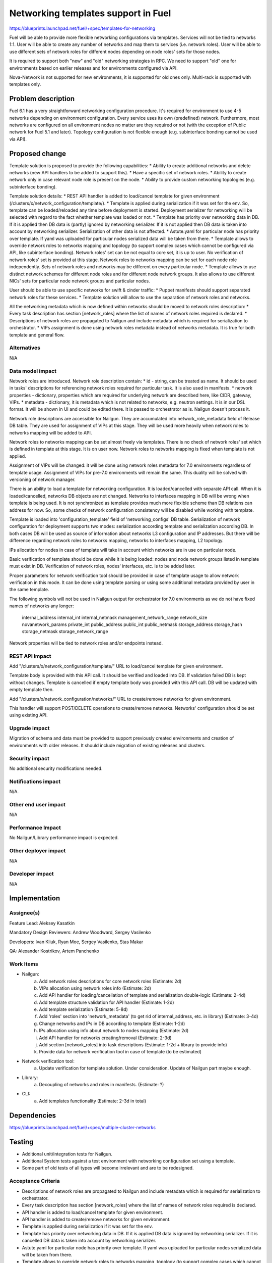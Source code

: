 ..
 This work is licensed under a Creative Commons Attribution 3.0 Unported
 License.

 http://creativecommons.org/licenses/by/3.0/legalcode

====================================
Networking templates support in Fuel
====================================

https://blueprints.launchpad.net/fuel/+spec/templates-for-networking

Fuel will be able to provide more flexible networking configurations via
templates.
Services will not be tied to networks 1:1. User will be able to create
any number of networks and map them to services (i.e. network roles).
User will be able to use different sets of network roles for different nodes
depending on node roles' sets for those nodes.

It is required to support both "new" and "old" networking strategies
in RPC. We need to support "old" one for environments based on earlier
releases and for environments configured via API.

Nova-Network is not supported for new environments, it is supported for old
ones only. Multi-rack is supported with templates only.


Problem description
===================

Fuel 6.1 has a very straightforward networking configuration procedure.
It's required for environment to use 4-5 networks depending on environment
configuration. Every service uses its own (predefined) network. Furthermore,
most networks are configured on all environment nodes no matter are they
required or not (with the exception of Public network for Fuel 5.1 and later).
Topology configuration is not flexible enough (e.g. subinterface bonding cannot
be used via API).


Proposed change
===============

Template solution is proposed to provide the following capabilities:
* Ability to create additional networks and delete networks (new API handlers
to be added to support this).
* Have a specific set of network roles.
* Ability to create network only in case relevant node role is present on the
node.
* Ability to provide custom networking topologies (e.g. subinterface bonding).

Template solution details:
* REST API handler is added to load/cancel template for given environment
(/clusters/x/network_configuration/template/).
* Template is applied during serialization if it was set for the env. So,
template can be loaded/reloaded any time before deployment is started.
Deployment serializer for networking will be selected with regard to the fact
whether template was loaded or not.
* Template has priority over networking data in DB. If it is applied then
DB data is (partly) ignored by networking serializer. If it is not applied then
DB data is taken into account by networking serializer. Serialization of
other data is not affected.
* Astute.yaml for particular node has priority over template. If yaml was
uploaded for particular nodes serialized data will be taken from there.
* Template allows to override network roles to networks mapping and topology
(to support complex cases which cannot be configured via API, like subinterface
bonding). Network roles' set can be not equal to core set, it is up to user.
No verification of network roles' set is provided at this stage. Network roles
to networks mapping can be set for each node role independently. Sets of
network roles and networks may be different on every particular node.
* Template allows to use distinct network schemes for different node roles and
for different node network groups. It also allows to use different NICs' sets
for particular node network groups and particular nodes.

User should be able to use specific networks for swift & cinder traffic:
* Puppet manifests should support separated network roles for these services.
* Template solution will allow to use the separation of network roles and
networks.

All the networking metadata which is now defined within networks should be
moved to network roles description:
* Every task description has section [network_roles] where the list of names of
network roles required is declared.
* Descriptions of network roles are propagated to Nailgun and include metadata
which is required for serialization to orchestrator.
* VIPs assignment is done using network roles metadata instead of networks
metadata. It is true for both template and general flow.


Alternatives
------------

N/A


Data model impact
-----------------

Network roles are introduced. Network role description contain:
* id - string, can be treated as name. It should be used in tasks' descriptions
for referencing network roles required for particular task. It is also used in
manifests.
* network properties - dictionary, properties which are required for underlying
network are described here, like CIDR, gateway, VIPs.
* metadata - dictionary, it is metadata which is not related to networks,
e.g. neutron settings. It is in our DSL format. It will be shown in UI and
could be edited there. It is passed to orchestrator as is. Nailgun doesn't
process it.

Network role descriptions are accessible for Nailgun. They are accumulated into
network_role_metadata field of Release DB table. They are used for assignment
of VIPs at this stage. They will be used more heavily when network roles to
networks mapping will be added to API.

Network roles to networks mapping can be set almost freely via templates. There
is no check of network roles' set which is defined in template at this stage.
It is on user now. Network roles to networks mapping is fixed when template is
not applied.

Assignment of VIPs will be changed: it will be done using network roles
metadata for 7.0 environments regardless of template usage.
Assignment of VIPs for pre-7.0 environments will remain the same. This duality
will be solved with versioning of network manager.

There is an ability to load a template for networking configuration. It is
loaded/cancelled with separate API call. When it is loaded/cancelled, networks
DB objects are not changed. Networks to interfaces mapping in DB will be wrong
when template is being used. It is not synchronized as template provides much
more flexible scheme than DB relations can address for now. So, some checks of
network configuration consistency will be disabled while working with template.

Template is loaded into 'configuration_template' field of 'networking_configs'
DB table. Serialization of network configuration for deployment supports two
modes: serialization according template and serialization according DB. In both
cases DB will be used as source of information about networks L3 configuration
and IP addresses. But there will be difference regarding network roles to
networks mapping, networks to interfaces mapping, L2 topology.

IPs allocation for nodes in case of template will take in account which
networks are in use on particular node.

Basic verification of template should be done while it is being loaded:
nodes and node network groups listed in template must exist in DB.
Verification of network roles, nodes' interfaces, etc. is to be added later.

Proper parameters for network verification tool should be provided in case of
template usage to allow network verification in this mode. It can be done using
template parsing or using some additional metadata provided by user in the
same template.

The following symbols will not be used in Nailgun output for orchestrator for
7.0 environments as we do not have fixed names of networks any longer:
    internal_address
    internal_int
    internal_netmask
    management_network_range
    network_size
    novanetwork_params
    private_int
    public_address
    public_int
    public_netmask
    storage_address
    storage_hash
    storage_netmask
    storage_network_range
Network properties will be tied to network roles and/or endpoints instead.


REST API impact
---------------

Add "/clusters/x/network_configuration/template/" URL to load/cancel template
for given environment.

Template body is provided with this API call. It should be verified and loaded
into DB. If validation failed DB is kept without changes.
Template is cancelled if empty template body was provided with this API call.
DB will be updated with empty template then.

Add "/clusters/x/network_configuration/networks/" URL to create/remove networks
for given environment.

This handler will support POST/DELETE operations to create/remove networks.
Networks' configuration should be set using existing API.


Upgrade impact
--------------

Migration of schema and data must be provided to support previously created
environments and creation of environments with older releases. It should
include migration of existing releases and clusters.


Security impact
---------------

No additional security modifications needed.


Notifications impact
--------------------

N/A.


Other end user impact
---------------------

N/A

Performance Impact
------------------

No Nailgun/Library performance impact is expected.


Other deployer impact
---------------------

N/A


Developer impact
----------------

N/A


Implementation
==============

Assignee(s)
-----------

Feature Lead: Aleksey Kasatkin

Mandatory Design Reviewers: Andrew Woodward, Sergey Vasilenko

Developers: Ivan Kliuk, Ryan Moe, Sergey Vasilenko, Stas Makar

QA: Alexander Kostrikov, Artem Panchenko


Work Items
----------

* Nailgun:
   a. Add network roles descriptions for core network roles
      (Estimate: 2d)
   b. VIPs allocation using network roles info
      (Estimate: 2d)
   c. Add API handler for loading/cancellation of template and serialization
      double-logic
      (Estimate: 2-4d)
   d. Add template structure validation for API handler
      (Estimate: 1-2d)
   e. Add template serialization
      (Estimate: 5-8d)
   f. Add 'roles' section into 'network_metadata' (to get rid of
      internal_address, etc. in library)
      (Estimate: 3-4d)
   g. Change networks and IPs in DB according to template
      (Estimate: 1-2d)
   h. IPs allocation using info about network to nodes mapping
      (Estimate: 2d)
   i. Add API handler for networks creating/removal
      (Estimate: 2-3d)
   j. Add section [network_roles] into task descriptions
      (Estimate: 1-2d + library to provide info)
   k. Provide data for network verification tool in case of template
      (to be estimated)

* Network verification tool:
   a. Update verification for template solution.
      Under consideration. Update of Nailgun part maybe enough.

* Library:
   a. Decoupling of networks and roles in manifests.
      (Estimate: ?)

* CLI:
   a. Add templates functionality
      (Estimate: 2-3d in total)


Dependencies
============

https://blueprints.launchpad.net/fuel/+spec/multiple-cluster-networks


Testing
=======

* Additional unit/integration tests for Nailgun.
* Additional System tests against a test environment with networking
  configuration set using a template.

* Some part of old tests of all types will become irrelevant and
  are to be redesigned.

Acceptance Criteria
-------------------

* Descriptions of network roles are propagated to Nailgun and include metadata
  which is required for serialization to orchestrator.
* Every task description has section [network_roles] where the list of names of
  network roles required is declared.
* API handler is added to load/cancel template for given environment.
* API handler is added to create/remove networks for given environment.
* Template is applied during serialization if it was set for the env.
* Template has priority over networking data in DB. If it is applied DB data is
  ignored by networking serializer. If it is cancelled DB data is taken into
  account by networking serializer.
* Astute.yaml for particular node has priority over template. If yaml was
  uploaded for particular nodes serialized data will be taken from there.
* Template allows to override network roles to networks mapping,
  topology (to support complex cases which cannot be configured via API, like
  subinterface bonding). Network roles' set can be not equal to core set, it is
  up to user. No verification of network roles' set is provided at this stage.
* Template allows to use distinct network schemes for different node roles and
  for different node network groups. It also allows to use different NICs order
  for particular node network groups and particular nodes.


Documentation Impact
====================

The documentation should describe new networking architecture of Fuel,
networking templates workflow, limitations of network scheme provided by
templates.


References
==========

https://blueprints.launchpad.net/fuel/+spec/templates-for-networking
